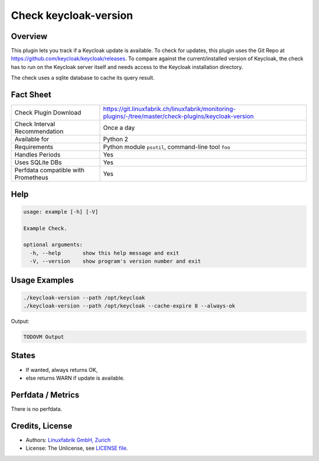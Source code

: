 Check keycloak-version
======================

Overview
--------

This plugin lets you track if a Keycloak update is available. To check for updates, this plugin uses the Git Repo at https://github.com/keycloak/keycloak/releases. To compare against the current/installed version of Keycloak, the check has to run on the Keycloak server itself and needs access to the Keycloak installation directory.

The check uses a sqlite database to cache its query result.


Fact Sheet
----------

.. csv-table::
    :widths: 30, 70
    
    "Check Plugin Download",                "https://git.linuxfabrik.ch/linuxfabrik/monitoring-plugins/-/tree/master/check-plugins/keycloak-version"
    "Check Interval Recommendation",        "Once a day"
    "Available for",                        "Python 2"
    "Requirements",                         "Python module ``psutil``, command-line tool ``foo``"
    "Handles Periods",                      "Yes"
    "Uses SQLite DBs",                      "Yes"
    "Perfdata compatible with Prometheus",  "Yes"


Help
----

.. code-block:: text

    usage: example [-h] [-V]

    Example Check.

    optional arguments:
      -h, --help       show this help message and exit
      -V, --version    show program's version number and exit


Usage Examples
--------------

.. code-block:: bash

    ./keycloak-version --path /opt/keycloak
    ./keycloak-version --path /opt/keycloak --cache-expire 8 --always-ok
    
Output:

.. code-block:: text

    TODOVM Output


States
------

* If wanted, always returns OK,
* else returns WARN if update is available.


Perfdata / Metrics
------------------

There is no perfdata.


Credits, License
----------------

* Authors: `Linuxfabrik GmbH, Zurich <https://www.linuxfabrik.ch>`_
* License: The Unlicense, see `LICENSE file <https://git.linuxfabrik.ch/linuxfabrik/monitoring-plugins/-/blob/master/LICENSE>`_.
